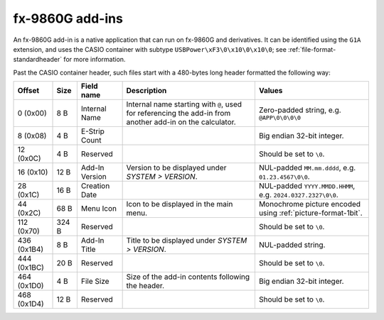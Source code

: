 .. _file-format-g1a:

fx-9860G add-ins
================

An fx-9860G add-in is a native application that can run on fx-9860G and
derivatives. It can be identified using the ``G1A`` extension, and uses
the CASIO container with subtype ``USBPower\xF3\0\x10\0\x10\0``; see
:ref:`file-format-standardheader` for more information.

Past the CASIO container header, such files start with a 480-bytes long header
formatted the following way:

.. list-table::
    :header-rows: 1

    * - Offset
      - Size
      - Field name
      - Description
      - Values
    * - 0 (0x00)
      - 8 B
      - Internal Name
      - Internal name starting with ``@``, used for referencing the add-in
        from another add-in on the calculator.
      - Zero-padded string, e.g. ``@APP\0\0\0\0``
    * - 8 (0x08)
      - 4 B
      - E-Strip Count
      -
      - Big endian 32-bit integer.
    * - 12 (0x0C)
      - 4 B
      - Reserved
      -
      - Should be set to ``\0``.
    * - 16 (0x10)
      - 12 B
      - Add-In Version
      - Version to be displayed under *SYSTEM > VERSION*.
      - NUL-padded ``MM.mm.dddd``, e.g. ``01.23.4567\0\0``.
    * - 28 (0x1C)
      - 16 B
      - Creation Date
      -
      - NUL-padded ``YYYY.MMDD.HHMM``, e.g. ``2024.0327.2327\0\0``.
    * - 44 (0x2C)
      - 68 B
      - Menu Icon
      - Icon to be displayed in the main menu.
      - Monochrome picture encoded using :ref:`picture-format-1bit`.
    * - 112 (0x70)
      - 324 B
      - Reserved
      -
      - Should be set to ``\0``.
    * - 436 (0x1B4)
      - 8 B
      - Add-In Title
      - Title to be displayed under *SYSTEM > VERSION*.
      - NUL-padded string.
    * - 444 (0x1BC)
      - 20 B
      - Reserved
      -
      - Should be set to ``\0``.
    * - 464 (0x1D0)
      - 4 B
      - File Size
      - Size of the add-in contents following the header.
      - Big endian 32-bit integer.
    * - 468 (0x1D4)
      - 12 B
      - Reserved
      -
      - Should be set to ``\0``.

.. todo:: Describe this.
